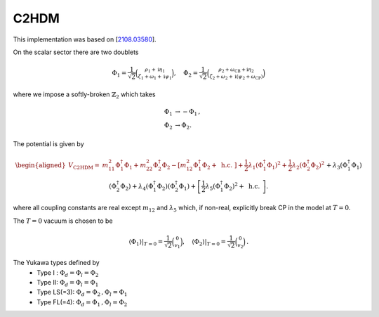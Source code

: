.. _c2hdm:

C2HDM
==============

This implementation was based on [`2108.03580 <https://arxiv.org/abs/2108.03580>`_]. 

On the scalar sector there are two doublets 

.. math::
   \Phi_1=\frac{1}{\sqrt{2}}\binom{\rho_1+\mathrm{i} \eta_1}{\zeta_1+\omega_1+\mathrm{i} \psi_1}, \quad \Phi_2=\frac{1}{\sqrt{2}}\binom{\rho_2+\omega_{\mathrm{CB}}+\mathrm{i} \eta_2}{\zeta_2+\omega_2+\mathrm{i}\left(\psi_2+\omega_{\mathrm{CP}}\right)}
where we impose a softly-broken :math:`\mathbb{Z}_2` which takes

.. math::
   \begin{align}
   \Phi_{1} &\to -\Phi_{1}\,,\\
   \Phi_{2} &\to \Phi_{2}.
   \end{align}

The potential is given by

.. math::
   \begin{aligned}V_{\text {C2HDM}}= & m_{11}^2 \Phi_1^{\dagger} \Phi_1+m_{22}^2 \Phi_2^{\dagger} \Phi_2-\left[m_{12}^2 \Phi_1^{\dagger} \Phi_2+\text { h.c. }\right]+\frac{1}{2} \lambda_1\left(\Phi_1^{\dagger} \Phi_1\right)^2+\frac{1}{2} \lambda_2\left(\Phi_2^{\dagger} \Phi_2\right)^2 \\& +\lambda_3\left(\Phi_1^{\dagger} \Phi_1\right)\left(\Phi_2^{\dagger} \Phi_2\right)+\lambda_4\left(\Phi_1^{\dagger} \Phi_2\right)\left(\Phi_2^{\dagger} \Phi_1\right)+\left[\frac{1}{2} \lambda_5\left(\Phi_1^{\dagger} \Phi_2\right)^2+\text { h.c. }\right] .\end{aligned}

where all coupling constants are real except :math:`m_{12}` and :math:`\lambda_5` which, if non-real, explicitly break CP in the model at :math:`T = 0`.

The :math:`T=0` vacuum is chosen to be

.. math::
   \left.\left\langle\Phi_1\right\rangle\right|_{T=0}=\frac{1}{\sqrt{2}}\binom{0}{v_1},\left.\quad\left\langle\Phi_2\right\rangle\right|_{T=0}=\frac{1}{\sqrt{2}}\binom{0}{v_2}\,.

The Yukawa types defined by
   * Type I : :math:`\Phi_d = \Phi_l = \Phi_2`
   * Type II: :math:`\Phi_d = \Phi_l = \Phi_1`
   * Type  LS(=3): :math:`\Phi_d = \Phi_2\,, \Phi_l = \Phi_1`
   * Type FL(=4): :math:`\Phi_d = \Phi_1 \,,\Phi_l = \Phi_2`
